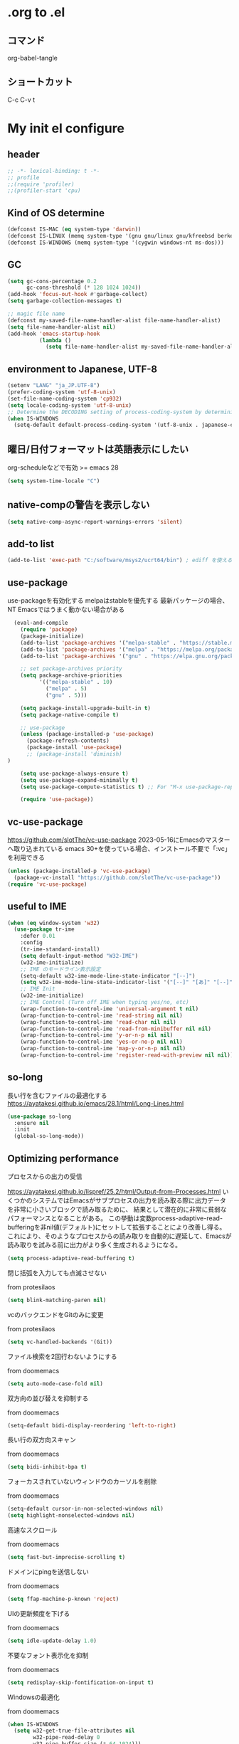 #+property: header-args :tangle "init.el"
#+startup: content indent

* .org to .el
** コマンド
org-babel-tangle
** ショートカット
C-c C-v t

* My init el configure
** header
#+begin_src emacs-lisp
  ;; -*- lexical-binding: t -*-
  ;; profile
  ;;(require 'profiler)
  ;;(profiler-start 'cpu)
#+end_src

** Kind of OS determine
#+begin_src emacs-lisp
  (defconst IS-MAC (eq system-type 'darwin))
  (defconst IS-LINUX (memq system-type '(gnu gnu/linux gnu/kfreebsd berkeley-unix)))
  (defconst IS-WINDOWS (memq system-type '(cygwin windows-nt ms-dos)))
#+end_src

** GC
#+begin_src emacs-lisp
  (setq gc-cons-percentage 0.2
        gc-cons-threshold (* 128 1024 1024))
  (add-hook 'focus-out-hook #'garbage-collect)
  (setq garbage-collection-messages t)

  ;; magic file name
  (defconst my-saved-file-name-handler-alist file-name-handler-alist)
  (setq file-name-handler-alist nil)
  (add-hook 'emacs-startup-hook
            (lambda ()
              (setq file-name-handler-alist my-saved-file-name-handler-alist)))
#+end_src

** environment to Japanese, UTF-8
#+begin_src emacs-lisp
  (setenv "LANG" "ja_JP.UTF-8")
  (prefer-coding-system 'utf-8-unix)
  (set-file-name-coding-system 'cp932)
  (setq locale-coding-system 'utf-8-unix)
  ;; Determine the DECODING setting of process-coding-system by determining the character encoding output by the process.
  (when IS-WINDOWS
    (setq-default default-process-coding-system '(utf-8-unix . japanese-cp932-dos)))
#+end_src

** 曜日/日付フォーマットは英語表示にしたい
org-scheduleなどで有効
>= emacs 28
#+begin_src emacs-lisp
  (setq system-time-locale "C")
#+end_src

** native-compの警告を表示しない
#+begin_src emacs-lisp
  (setq native-comp-async-report-warnings-errors 'silent)
#+end_src

** add-to list
#+begin_src emacs-lisp
  (add-to-list 'exec-path "C:/software/msys2/ucrt64/bin") ; ediff を使えるように
#+end_src

** use-package
use-packageを有効化する
melpaはstableを優先する
最新パッケージの場合、NT Emacsではうまく動かない場合がある
#+begin_src emacs-lisp
  (eval-and-compile
    (require 'package)
    (package-initialize)
    (add-to-list 'package-archives '("melpa-stable" . "https://stable.melpa.org/packages/") t)
    (add-to-list 'package-archives '("melpa" . "https://melpa.org/packages/") t)
    (add-to-list 'package-archives '("gnu" . "https://elpa.gnu.org/packages/") t)

    ;; set package-archives priority
    (setq package-archive-priorities
          '(("melpa-stable" . 10)
            ("melpa" . 5)
            ("gnu" . 5)))

    (setq package-install-upgrade-built-in t)
    (setq package-native-compile t)

    ;; use-package
    (unless (package-installed-p 'use-package)
      (package-refresh-contents)
      (package-install 'use-package)
      ;; (package-install 'diminish)
)

    (setq use-package-always-ensure t)
    (setq use-package-expand-minimally t)
    (setq use-package-compute-statistics t) ;; For "M-x use-package-report"

    (require 'use-package))
#+end_src

** vc-use-package
[[https://github.com/slotThe/vc-use-package]]
2023-05-16にEmacsのマスターへ取り込まれている
emacs 30+を使っている場合、インストール不要で「:vc」を利用できる
#+begin_src emacs-lisp
  (unless (package-installed-p 'vc-use-package)
    (package-vc-install "https://github.com/slotThe/vc-use-package"))
  (require 'vc-use-package)
#+end_src

** useful to IME
#+begin_src emacs-lisp
  (when (eq window-system 'w32)
    (use-package tr-ime
      :defer 0.01
      :config
      (tr-ime-standard-install)
      (setq default-input-method "W32-IME")
      (w32-ime-initialize)
      ;; IME のモードライン表示設定
      (setq-default w32-ime-mode-line-state-indicator "[--]")
      (setq w32-ime-mode-line-state-indicator-list '("[--]" "[あ]" "[--]"))
      ;; IME Init
      (w32-ime-initialize)
      ;; IME Control (Turn off IME when typing yes/no, etc)
      (wrap-function-to-control-ime 'universal-argument t nil)
      (wrap-function-to-control-ime 'read-string nil nil)
      (wrap-function-to-control-ime 'read-char nil nil)
      (wrap-function-to-control-ime 'read-from-minibuffer nil nil)
      (wrap-function-to-control-ime 'y-or-n-p nil nil)
      (wrap-function-to-control-ime 'yes-or-no-p nil nil)
      (wrap-function-to-control-ime 'map-y-or-n-p nil nil)
      (wrap-function-to-control-ime 'register-read-with-preview nil nil)))
#+end_src

** so-long
長い行を含むファイルの最適化する
[[https://ayatakesi.github.io/emacs/28.1/html/Long-Lines.html]]
#+begin_src emacs-lisp
  (use-package so-long
    :ensure nil
    :init
    (global-so-long-mode))
#+end_src

** Optimizing performance
**** プロセスからの出力の受信
[[https://ayatakesi.github.io/lispref/25.2/html/Output-from-Processes.html]]
いくつかのシステムではEmacsがサブプロセスの出力を読み取る際に出力データを非常に小さいブロックで読み取るために、
結果として潜在的に非常に貧弱なパフォーマンスとなることがある。
この挙動は変数process-adaptive-read-bufferingを非nil値(デフォルト)にセットして拡張することにより改善し得る。
これにより、そのようなプロセスからの読み取りを自動的に遅延して、Emacsが読み取りを試みる前に出力がより多く生成されるようになる。
#+begin_src emacs-lisp
  (setq process-adaptive-read-buffering t)
#+end_src
**** 閉じ括弧を入力しても点滅させない
from protesilaos
#+begin_src emacs-lisp
  (setq blink-matching-paren nil)
#+end_src
**** vcのバックエンドをGitのみに変更
from protesilaos
#+begin_src emacs-lisp
  (setq vc-handled-backends '(Git))
#+end_src

**** ファイル検索を2回行わないようにする
from doomemacs
#+begin_src emacs-lisp
  (setq auto-mode-case-fold nil)
#+end_src

**** 双方向の並び替えを抑制する
from doomemacs
#+begin_src emacs-lisp
  (setq-default bidi-display-reordering 'left-to-right)
#+end_src

**** 長い行の双方向スキャン
from doomemacs
#+begin_src emacs-lisp
  (setq bidi-inhibit-bpa t)
#+end_src

**** フォーカスされていないウィンドウのカーソルを削除
from doomemacs
#+begin_src emacs-lisp
  (setq-default cursor-in-non-selected-windows nil)
  (setq highlight-nonselected-windows nil)
#+end_src

**** 高速なスクロール
from doomemacs
#+begin_src emacs-lisp
  (setq fast-but-imprecise-scrolling t)
#+end_src

**** ドメインにpingを送信しない
from doomemacs
#+begin_src emacs-lisp
  (setq ffap-machine-p-known 'reject)
#+end_src

**** UIの更新頻度を下げる
from doomemacs
#+begin_src emacs-lisp
  (setq idle-update-delay 1.0)
#+end_src

**** 不要なフォント表示化を抑制
from doomemacs
#+begin_src emacs-lisp
  (setq redisplay-skip-fontification-on-input t)
#+end_src

**** Windowsの最適化
from doomemacs
#+begin_src emacs-lisp
  (when IS-WINDOWS
    (setq w32-get-true-file-attributes nil
          w32-pipe-read-delay 0
          w32-pipe-buffer-size (* 64 1024)))
#+end_src

**** 各OSの最適化
from Centaur Emacs
#+begin_src emacs-lisp
  (when IS-WINDOWS
    (setq w32-use-native-image-API t))
  (unless IS-MAC
    (setq command-line-ns-option-alist nil))
  (unless IS-LINUX
    (setq command-line-x-option-alist nil))
#+end_src

** フォントの設定
fontaineを使ってフォントを設定する.
「CommitMono Nerd Font Mono/Italic」を使用している.
[[https://github.com/ryanoasis/nerd-fonts]]
#+begin_src emacs-lisp
  (use-package fontaine
    :defer 1
    :config
    (cond (IS-LINUX
           (setq fontaine-presets
                 '((regular
                    :default-family "CommitMono Nerd Font Mono"
                    :fixed-pitch-family "CommitMono Nerd Font Mono"
                    :variable-pitch-family "CommitMono Nerd Font Mono"
                    :italic-family "CommitMono Nerd Font Mono Italic")
                   (large
                    :default-family "CommitMono Nerd Font Mono"
                    :variable-pitch-family "CommitMono Nerd Font Mono"))))

          (IS-WINDOWS
           (setq fontaine-presets
                 '((regular
                    :default-family "CommitMono Nerd Font Mono"
                    :fixed-pitch-family "CommitMono Nerd Font Mono"
                    :variable-pitch-family "CommitMono Nerd Font Mono"
                    :italic-family "CommitMono Nerd Font Mono")
                   (large
                    :default-family "CommitMono Nerd Font Mono"
                    :variable-pitch-family "CommitMono Nerd Font Mono")))))

    (fontaine-set-preset (or (fontaine-restore-latest-preset) 'regular))
    (add-hook 'kill-emacs-hook #'fontaine-store-latest-preset))
#+end_src

** アイコン
nerd-iconsを使用している
[[https://github.com/rainstormstudio/nerd-icons.el]]
#+begin_src emacs-lisp
  (use-package nerd-icons
    :defer 0.5)
  (use-package nerd-icons-completion
    :hook (after-init . nerd-icons-completion-mode))
  (use-package nerd-icons-dired
    :hook (dired-mode . nerd-icons-dired-mode))
  (use-package nerd-icons-corfu
    :vc ( :fetcher github :repo "LuigiPiucco/nerd-icons-corfu")
    :after (corfu nerd-icons)
    :config
    (add-to-list 'corfu-margin-formatters #'nerd-icons-corfu-formatter))
#+end_src

** ダッシュボード
アイコンにはストレイライトのロゴを利用している.
最新バージョンを使っていたが、あるタイミングで壊れることがある.
また、orgの参照先フォルダを~/Documents以下に設定した場合、org-agendaのファイルを見つけられずに
無限ループへと落ち、dashboardが表示されないこともある.
[[https://github.com/emacs-dashboard/emacs-dashboard?tab=readme-ov-file]]
#+begin_src emacs-lisp
  (use-package dashboard
    :defer 1
    :after nerd-icons
    :config
    (setq dashboard-banner-logo-title "Welcome to EmacStraylight Dashboard")
    (setq dashboard-startup-banner (cons "~/.emacs.d/logo/straylight_mark.png" "~/.emacs.d/logo/emacstraylight.txt"))
    (setq dashboard-center-content t)
    (setq dashboard-vertically-center-content t)
    (setq dashboard-display-icons-p t) 
    (setq dashboard-icon-type 'nerd-icons)
    (setq dashboard-items '((recents   . 5)
                            (projects  . 5)
                            (agenda    . 5)))
    (dashboard-setup-startup-hook)
    (dashboard-refresh-buffer))
#+end_src

** corfu
[[https://github.com/minad/corfu]]
#+begin_src emacs-lisp
  (use-package corfu
    :defer 1
    :demand t
    :hook (prog-mode . (lambda ()
                         (global-set-key [remap c-indent-line-or-region] #'indent-for-tab-command)))
    :config
    (setopt corfu-cycle t
            corfu-auto t
            corfu-auto-delay 0.0
            corfu-auto-prefix 2
            corfu-on-exact-match 'show)

    (global-corfu-mode)

    (with-eval-after-load 'lsp-mode
      (setopt lsp-completion-provider :none))

    (with-eval-after-load 'orderless
      (defun my/orderless-for-corfu ()
        (setq-local orderless-matching-styles '(orderless-flex)))

      (add-hook 'corfu-mode-hook #'my/orderless-for-corfu))
    :custom
    ;; https://github.com/minad/corfu?tab=readme-ov-file#configuration
    ;; Emacs 30 and newer: Disable Ispell completion function. As an alternative,
    ;; try `cape-dict'.
    ;; 参考 : https://www.grugrut.net/posts/202408192021/
    (text-mode-ispell-word-completion . nil))
#+end_src

** corfu-popup
[[https://github.com/minad/corfu/blob/main/extensions/corfu-popupinfo.el]]
corfuに含まれている
#+begin_src emacs-lisp
  (use-package corfu-popupinfo
    :hook (corfu-mode . corfu-popupinfo-mode))
#+end_src

** corfu-magic
emacs備忘録(2024)より
[[https://qiita.com/nobuyuki86/items/122e85b470b361ded0b4#corfu-magic]]
#+begin_src emacs-lisp
  (with-eval-after-load 'corfu
    (setq corfu-preselect 'prompt)

    (define-key corfu-map (kbd "TAB") 'corfu-next)
    (define-key corfu-map (kbd "<tab>") 'corfu-next)
    (define-key corfu-map (kbd "S-TAB") 'corfu-previous)
    (define-key corfu-map (kbd "<backtab>") 'corfu-previous)

    (defvar corfu--index)
    (defvar corfu-magic-insert-or-next-line
      `(menu-item "" nil :filter ,(lambda (&optional _)
                                    (when (>= corfu--index 0)
                                      'corfu-insert)))
      "If we made a selection during `corfu' completion, select it.")
    (define-key corfu-map (kbd "RET") corfu-magic-insert-or-next-line)

    (defvar corfu-magic-cancel-or-backspace
      `(menu-item "" nil :filter ,(lambda (&optional _)
                                    (when (>= corfu--index 0)
                                      'corfu-reset)))
      "If we made a selection during `corfu' completion, cancel it.")
    (define-key corfu-map (kbd "DEL") corfu-magic-cancel-or-backspace)
    (define-key corfu-map (kbd "<backspace") corfu-magic-cancel-or-backspace))
#+end_src

** cape
[[https://github.com/minad/cape]]
capeはEmacsの組み込み補完機能を拡張するパッケージ.
corfuで利用されている
#+begin_src emacs-lisp
  (use-package cape
    :defer 1
    :config
    (advice-add 'eglot-completion-at-point :around #'cape-wrap-buster)
    (advice-add 'eglot-completion-at-point :around #'cape-wrap-nonexclusive)
    (advice-add 'lsp-completion-at-point :around #'cape-wrap-buster)
    (advice-add 'lsp-completion-at-point :around #'cape-wrap-nonexclusive)
    (advice-add 'lsp-completion-at-point :around #'cape-wrap-noninterruptible)

    (add-hook 'completion-at-point-functions #'tempel-complete)
    (add-hook 'completion-at-point-functions #'cape-dabbrev)
    (add-hook 'completion-at-point-functions #'cape-file)
    (add-hook 'completion-at-point-functions #'cape-elisp-block))
#+end_src

*** dabbrevのサイズを制限
#+begin_src emacs-lisp
  (setq dabbrev-friend-buffer-function (lambda (other-buffer)
                                         (< (buffer-size other-buffer) (* 1024 1024))))
#+end_src

*** TABで補完を表示する
#+begin_src emacs-lisp
  (setq tab-always-indent 'complete)
#+end_src

** vertico
#+begin_src emacs-lisp
  (use-package vertico
    :defer 1
    :init
    (setq vertico-cycle t)
    (vertico-mode))
#+end_src

**** vertico-repeat
#+begin_src emacs-lisp
  (use-package vertico-repeat
    :after vertico
    :hook (minibuffer-setup . vertico-repeat-save))
#+end_src

**** vertico-directory
#+begin_src emacs-lisp
  (use-package vertico-directory
    :after vertico
    :bind ( :map vertico-map
            ("<backspace>" . vertico-directory-delete-char)))
#+end_src

**** vertico-buffer
#+begin_src emacs-lisp
  (use-package vertico-buffer
    :after vertico
    :config
    (setq vertico-buffer-display-action '(display-buffer-at-bottom))
    (vertico-buffer-mode))
#+end_src

**** Prefix current candidate with arrow
#+begin_src emacs-lisp
  (defvar +vertico-current-arrow t)

  (cl-defmethod vertico--format-candidate :around
    (cand prefix suffix index start &context ((and +vertico-current-arrow
                                                   (not (bound-and-true-p vertico-flat-mode)))
                                              (eql t)))
    (setq cand (cl-call-next-method cand prefix suffix index start))
    (let ((arrow (nerd-icons-faicon "nf-fa-hand_o_right")))
      (if (bound-and-true-p vertico-grid-mode)
          (if (= vertico--index index)
              (concat arrow " " cand)
            (concat #("_" 0 1 (display " ")) cand))
        (if (= vertico--index index)
            (concat " " arrow " " cand)
          (concat "    " cand)))))
#+end_src

**** vertico-truncate
#+begin_src emacs-lisp
  (use-package vertico-truncate
    :after vertico
    :vc ( :fetcher github :repo "jdtsmith/vertico-truncate")
    :config
    (vertico-truncate-mode))
#+end_src

** orderless
#+begin_src emacs-lisp
  (use-package orderless
    :defer 1
    :config
    (setq completion-styles '(orderless basic)
          completion-category-defaults nil
          completion-category-overrides nil)

    (with-eval-after-load 'migemo
      ;; orderlessをmigemo対応
      (defun orderless-migemo (component)
        (let ((pattern (downcase (migemo-get-pattern component))))
          (condition-case nil
              (progn (string-match-p pattern "") pattern)
            (invalid-regexp nil))))
      (add-to-list 'orderless-matching-styles 'orderless-migemo))

    (with-eval-after-load 'corfu
      (defun orderless-fast-dispatch (word index total)
        (and (= index 0) (= total 1) (length< word 4)
             'orderless-literal-prefix))

      (orderless-define-completion-style orderless-fast
        (orderless-style-dispatchers '(orderless-fast-dispatch))
        (orderless-matching-styles '(orderless-flex)))

      (defun my/setup-corfu-for-orderless ()
        (setq-local corfu-auto-delay 0
                    corfu-auto-prefix 1
                    completion-styles '(orderless-fast)))

      (add-hook 'corfu-mode-hook #'my/setup-corfu-for-orderless)))
#+end_src

** prescient
#+begin_src emacs-lisp
  (use-package prescient
    :defer 1
    :config
    (setq prescient-aggressive-file-save t)
    (prescient-persist-mode))

#+end_src

** vertico-prescient
#+begin_src emacs-lisp
  (use-package vertico-prescient
    :after (vertico prescient)
    :config
    (setq vertico-prescient-enable-filtering nil)
    (vertico-prescient-mode))
#+end_src

** corfu-prescient
#+begin_src emacs-lisp
  (use-package corfu-prescient
    :after (corfu prescient)
    :config
    (setq corfu-prescient-enable-filtering nil)
    (corfu-prescient-mode))
#+end_src

** consult-line-migemo
CMigemoへ入力した文章をconsult-lineへ渡し、migemo検索を行う関数
#+begin_src emacs-lisp
  (defun consult-line-migemo ()
    (interactive)
    (let ((input (read-string "Consult-migemo: " nil)))
      (consult-line (migemo-get-pattern input))))
  (global-set-key (kbd "C-s") #'consult-line-migemo)
#+end_src

** consult
#+begin_src emacs-lisp
  ;; Example configuration for Consult
  (use-package consult
    :defer 1
    ;; Replace bindings. Lazily loaded due by `use-package'.
    :bind (;; C-c bindings (mode-specific-map)
           ("C-c h" . consult-history)
           ("C-c m" . consult-mode-command)
           ("C-c k" . consult-kmacro)
           ;; C-x bindings (ctl-x-map)
           ("C-x M-:" . consult-complex-command)                                 ;; orig. repeat-complex-command
           ([remap switch-to-buffer] . consult-buffer)                           ;; orig. switch-to-buffer
           ([remap switch-to-buffer-other-window] . consult-buffer-other-window) ;; orig. switch-to-buffer-other-window
           ([remap switch-to-buffer-other-frame] . consult-buffer-other-frame)   ;; orig. switch-to-buffer-other-frame
           ([remap bookmark-jump] . consult-bookmark)                            ;; orig. bookmark-jump
           ([remap project-switch-to-buffer] . consult-project-buffer)           ;; orig. project-switch-to-buffer
           ;; Custom M-# bindings for fast register access
           ("M-#" . consult-register-load)
           ("M-'" . consult-register-store)          ;; orig. abbrev-prefix-mark (unrelated)
           ("C-M-#" . consult-register)
           ;; Other custom bindings
           ("M-y" . consult-yank-pop)                ;; orig. yank-pop
           ("<help> a" . consult-apropos)            ;; orig. apropos-command
           ;; M-g
           :map goto-map
           ("e" . consult-compile-error)
           ("f" . consult-flymake)               ;; Alternative: consult-flycheck
           ("g" . consult-goto-line)             ;; orig. goto-line
           ("M-g" . consult-goto-line)           ;; orig. goto-line
           ("o" . consult-outline)               ;; Alternative: consult-org-heading
           ("m" . consult-mark)
           ("k" . consult-global-mark)
           ("i" . consult-imenu)
           ("I" . consult-imenu-multi)
           ;; M-s
           :map search-map
           ("d" . consult-fd)
           ("D" . consult-locate)
           ("g" . consult-grep)
           ("G" . consult-git-grep)
           ("r" . consult-ripgrep)
           ("l" . consult-line)
           ("L" . consult-line-multi)
           ("m" . consult-multi-occsur)
           ("k" . consult-keep-lines)
           ("u" . consult-focus-lines)
           ("e" . consult-isearch-history)
           :map isearch-mode-map
           ("M-s e" . consult-isearch-hisstory)       ;; orig. isearch-edit-string
           ("M-s l" . consult-line)                   ;; needed by consult-line to detect isearch
           ("M-s L" . consult-line-multi)            ;; needed by consult-line to detect isearch
           ;; Minibuffer history
           :map minibuffer-local-map
           ("M-s" . consult-history)                 ;; orig. next-matching-history-element
           ("M-r" . consult-history))

    ;; Enable automatic preview at point in the *Completions* buffer. This is
    ;; relevant when you use the default completion UI.
    :hook (completion-list-mode . consult-preview-at-point-mode)

    ;; The :init configuration is always executed (Not lazy)
    :init

    ;; Optionally configure the register formatting. This improves the register
    ;; preview for `consult-register', `consult-register-load',
    ;; `consult-register-store' and the Emacs built-ins.
    (setq register-preview-delay 0.5
          register-preview-function #'consult-register-format)

    ;; Optionally tweak the register preview window.
    ;; This adds thin lines, sorting and hides the mode line of the window.
    (advice-add #'register-preview :override #'consult-register-window)

    ;; Use Consult to select xref locations with preview
    (setq xref-show-xrefs-function #'consult-xref
          xref-show-definitions-function #'consult-xref)

    ;; Configure other variables and modes in the :config section,
    ;; after lazily loading the package.
    :config

    ;; Optionally configure preview. The default value
    ;; is 'any, such that any key triggers the preview.
    ;; (setq consult-preview-key 'any)
    ;; (setq consult-preview-key (kbd "M-."))
    ;; (setq consult-preview-key (list (kbd "<S-down>") (kbd "<S-up>")))
    ;; For some commands and buffer sources it is useful to configure the
    ;; :preview-key on a per-command basis using the `consult-customize' macro.
    (consult-customize
     consult-theme :preview-key '(:debounce 1.0 any)
     consult-ripgrep consult-git-grep consult-grep
     consult-bookmark consult-recent-file consult-xref
     consult--source-bookmark consult--source-file-register
     consult--source-recent-file consult--source-project-recent-file
     ;; :preview-key "M-."
     :preview-key '(:debounce 0.4 any))

    ;; Optionally configure the narrowing key.
    ;; Both < and C-+ work reasonably well.
    (setq consult-narrow-key "<") ;; (kbd "C-+")

    ;; Optionally make narrowing help available in the minibuffer.
    ;; You may want to use `embark-prefix-help-command' or which-key instead.
    (define-key consult-narrow-map (vconcat consult-narrow-key "?") #'consult-narrow-help))
#+end_src

** marginalia
vertico の候補に情報を追加する.
#+begin_src emacs-lisp
  (use-package marginalia
    :defer 1
    :init
    (marginalia-mode))
#+end_src

** embark
vertico の候補等に様々なアクションを提供してくれます。
#+begin_src emacs-lisp
  (use-package embark
    :defer 1
    :bind (("C-." . embark-act)         ;; pick some comfortable binding
           ("C-;" . embark-dwim)        ;; good alternative: M-.
           )
    :init
    (setq prefix-help-command #'embark-prefix-help-command)

    :config
    ;; Hide the mode line of the Embark live/completions buffers
    (add-to-list 'display-buffer-alist
                 '("\\`\\*Embark Collect \\(Live\\|Completions\\)\\*"
                   nil
                   (window-parameters (mode-line-format . none)))))
#+end_src

**** embark-consult
#+begin_src emacs-lisp
  (use-package embark-consult
    :after (embark consult)
    :hook (embark-collect-mode . consult-preview-at-point-mode))
#+end_src

** tempel
tempelはEmacs用のテンプレートパッケージ
#+begin_src emacs-lisp
  (use-package tempel
    :defer 1
    :demand t
    :bind (("M-+" . tempel-complete) ;; Alternative tempel-expand
           ("M-*" . tempel-insert)))
#+end_src

**** tempel-collection
#+begin_src emacs-lisp
  (use-package tempel-collection
    :after tempel)
#+end_src

** magit
#+begin_src emacs-lisp
  (use-package magit
    :defer 1
    :config
    (when IS-WINDOWS
      (setq magit-refresh-status-buffer nil)
      (setq auto-revert-buffer-list-filter
            'magit-auto-revert-repository-buffer-p)
      (remove-hook 'magit-refs-sections-hook 'magit-insert-tags)
      (remove-hook 'server-switch-hook 'magit-commit-diff)
      (remove-hook 'with-editor-filter-visit-hook 'magit-commit-diff)))
#+end_src

** diff-hl
ウィンドウの左側にコミットされていない箇所を強調表示する
#+begin_src emacs-lisp
  (use-package diff-hl
    :defer 2
    :hook ((magit-pre-refresh . diff-hl-magit-pre-refresh)
           (magit-post-refresh . diff-hl-magit-post-refresh)
           (dired-mode . diff-hl-dired-mode))
    :init
    (global-diff-hl-mode)
    (global-diff-hl-show-hunk-mouse-mode)
    (diff-hl-margin-mode))
#+end_src
*** difftastic
Emacsでdifftasticを使用できるようにする.
通常のコマンドとしても使用でき、magitにも統合
#+begin_src emacs-lisp
  (use-package difftastic
    :defer 2
    :demand t
    :bind (:map magit-blame-read-only-mode-map
                ("D" . difftastic-magit-show)
                ("S" . difftastic-magit-show))
    :config
    (eval-after-load 'magit-diff
      '(transient-append-suffix 'magit-diff '(-1 -1)
         [("D" "Difftastic diff (dwim)" difftastic-magit-diff)
          ("S" "Difftastic show" difftastic-magit-show)])))

#+end_src

** whick-key
キーバインドの可視化
#+begin_src emacs-lisp
  (use-package which-key
    :defer 1
    :config
    (which-key-mode))
#+end_src

** undo
*** undo-fua
Emacsのundoとredoを強化するパッケージです
#+begin_src emacs-lisp
  (use-package undo-fu
    :defer 2)
#+end_src

*** undo-fu-session
undo情報をEmacs終了後も保持してくれるようになる
#+begin_src emacs-lisp
  (use-package undo-fu-session
    :defer 2
    :config
    (undo-fu-session-global-mode))
#+end_src

*** vundo
undo履歴を視覚的に分かりやすく表示してくれる
[[https://github.com/casouri/vundo]]
#+begin_src emacs-lisp
  (use-package vundo
    :defer 2)
#+end_src

** rg
#+begin_src emacs-lisp
  (use-package rg
    :defer 2)
#+end_src

** modus-themes
#+begin_src emacs-lisp
  (use-package modus-themes
    :defer 1
    :config
    (setq modus-themes-italic-constructs t
          modus-themes-bold-constructs nil
          modus-themes-mixed-fonts t
          modus-themes-variable-pitch-ui t
          modus-themes-disable-other-themes t)

    (setq modus-themes-completions
          '((t . (underline))))

    (setq modus-themes-common-palette-overrides
          '((fg-completion-match-0 blue)
            (fg-completion-match-1 magenta-warmer)
            (fg-completion-match-2 cyan)
            (fg-completion-match-3 red)
            (bg-completion-match-0 bg-blue-nuanced)
            (bg-completion-match-1 bg-magenta-nuanced)
            (bg-completion-match-2 bg-cyan-nuanced)
            (bg-completion-match-3 bg-red-nuanced)))

    ;;(load-theme 'modus-operandi-tinted t)
    (load-theme 'modus-vivendi-tinted t))
#+end_src

** alert
通知機能を利用できるようにする
主に org-pomodoro で使用する
[[https://github.com/jwiegley/alert]]
#+begin_src emacs-lisp
  (use-package alert
    :init
    (setq alert-default-style 'libnotify))
#+end_src

*** alert-toast
Windowsのtoast機能を使うための設定
[[https://github.com/gkowzan/alert-toast]]
#+begin_src emacs-lisp
  (use-package alert-toast
    :if IS-WINDOWS
    :init
    (setq alert-default-style 'toast))
#+end_src

** avy
画面上の文字へ移動できるようになる
[[https://github.com/abo-abo/avy]]
#+begin_src emacs-lisp
  (use-package avy
    :defer 1
    :config
    (global-set-key (kbd "C-'") 'avy-goto-char-timer)
    (global-set-key (kbd "C-:") 'avy-goto-line)
    (setq avy-timeout-seconds 1.0))
#+end_src

** ace-window
#+begin_src emacs-lisp
  (use-package ace-window
    :defer 1
    :config
    (global-set-key (kbd "M-o") 'ace-window)
    (setq aw-keys '(?a ?s ?d ?f ?g ?h ?j ?k ?l)))
#+end_src

** lin
hl-line-mode を強化するパッケージ
#+begin_src emacs-lisp
  (use-package lin
    :defer 1
    :init
    (setq lin-face 'lin-red)
    (lin-global-mode))
#+end_src

** pulsar
カーソルの移動を視覚的に分かりやすくしてくれる
#+begin_src emacs-lisp
  (use-package pulsar
    :defer 1
    :config
    (pulsar-global-mode))
#+end_src

** goggles
何処に貼り付けたのかとか、視覚的に目立ちやすくする
[[https://github.com/minad/goggles]]
#+begin_src emacs-lisp
  (use-package goggles
    :defer 1
    :hook ((prog-mode text-mode) . goggles-mode)
    :config
    (setq-default goggles-pulse t)) ;; set to nil to disable pulsing
#+end_src

** spacious-padding
スペースを設定して、見やすくします。
[[https://github.com/protesilaos/spacious-padding?tab=readme-ov-file]]
#+begin_src emacs-lisp
  (use-package spacious-padding
    :defer 1
    :config
    (setq spacious-padding-widths
          '( :internal-border-width 15
             :header-line-width 4
             :mode-line-width 6
             :tab-width 2
             :right-divider-width 30
             :scroll-bar-width 8))

    ;; Read the doc string of `spacious-padding-subtle-mode-line' as it
    ;; is very flexible and provides several examples.
    (setq spacious-padding-subtle-mode-line
          `( :mode-line-active 'default
             :mode-line-inactive vertical-border))

    (spacious-padding-mode))
#+end_src

** aggressive-indent
インデントを自動的に整えてくれるパッケージ
emacs-list-modeの時のみ、自動インデントする
#+begin_src emacs-lisp
  (use-package aggressive-indent
    :hook (emacs-lisp-mode . aggressive-indent-mode))
#+end_src

** perfect-mergin
バッファが1つの時、中央に表示します。2つ以上の時は通常の表示に戻ります。
[[https://github.com/mpwang/perfect-margin]]
#+begin_src emacs-lisp
  (use-package perfect-margin
    :defer 1
    :config
    (setq perfect-margin-ignore-filters nil)
    (setq perfect-margin-only-set-left-margin t)
    (perfect-margin-mode))
#+end_src

** breadcrumb
バッファ上部にパンくずリストを表示してくれます。
#+begin_src emacs-lisp
  (use-package breadcrumb
    :defer 1
    :vc ( :fetcher github :repo "joaotavora/breadcrumb")
    :config
    (breadcrumb-mode))
#+end_src

** page-break-lines
^Lの改ページ文字の表示を良くします。
[[https://github.com/purcell/page-break-lines]]
[[https://www.emacswiki.org/emacs/PageBreaks]]
#+begin_src emacs-lisp
  (use-package page-break-lines
    :config
    (page-break-lines-mode))
#+end_src

** rainbow-delimiters
括弧に色を付けて見やすくします。
#+begin_src emacs-lisp
  (use-package rainbow-delimiters
    :defer 1
    :hook (prog-mode . rainbow-delimiters-mode))
#+end_src

** imenu-list
#+begin_src emacs-lisp
  (use-package imenu-list
    :defer 1
    :init
    (setq imenu-list-position 'left))
#+end_src

** autorevert
Check for file updates and update buffers as well.
#+begin_src emacs-lisp
  (use-package autorevert
    :defer 3
    :hook (after-init . global-auto-revert-mode))
#+end_src

** hungry-delete
空白とか、いっぱい消す
#+begin_src emacs-lisp
  (use-package hungry-delete
    :defer 3
    :hook
    (after-init . global-hungry-delete-mode)
    :config
    (setq hungry-delete-chars-to-skip " \t\f\v"))
#+end_src

** treemacs
treemacs
左側にディレクトリを表示し、ファイルを開いたりできます。
perfect-marginと互換性があります。
[[https://github.com/Alexander-Miller/treemacs]]
#+begin_src emacs-lisp
  (use-package treemacs
    :defer 1
    :init
    (with-eval-after-load 'winum
      (define-key winum-keymap (kbd "M-0") #'treemacs-select-window))
    (with-eval-after-load 'treemacs
      (define-key treemacs-mode-map [mouse-1] #'treemacs-single-click-expand-action))
    :config
    (progn
      (setq treemacs-collapse-dirs                   (if treemacs-python-executable 3 0)
            treemacs-deferred-git-apply-delay        0.5
            treemacs-directory-name-transformer      #'identity
            treemacs-display-in-side-window          t
            treemacs-eldoc-display                   'simple
            treemacs-file-event-delay                2000
            treemacs-file-extension-regex            treemacs-last-period-regex-value
            treemacs-file-follow-delay               0.2
            treemacs-file-name-transformer           #'identity
            treemacs-follow-after-init               t
            treemacs-expand-after-init               t
            treemacs-find-workspace-method           'find-for-file-or-pick-first
            treemacs-git-command-pipe                ""
            treemacs-goto-tag-strategy               'refetch-index
            treemacs-header-scroll-indicators        '(nil . "^^^^^^")
            treemacs-hide-dot-git-directory          t
            treemacs-indentation                     2
            treemacs-indentation-string              " "
            treemacs-is-never-other-window           nil
            treemacs-max-git-entries                 5000
            treemacs-missing-project-action          'ask
            treemacs-move-files-by-mouse-dragging    t
            treemacs-move-forward-on-expand          nil
            treemacs-no-png-images                   nil
            treemacs-no-delete-other-windows         t
            treemacs-project-follow-cleanup          nil
            treemacs-persist-file                    (expand-file-name ".cache/treemacs-persist" user-emacs-directory)
            treemacs-position                        'left
            treemacs-read-string-input               'from-child-frame
            treemacs-recenter-distance               0.1
            treemacs-recenter-after-file-follow      nil
            treemacs-recenter-after-tag-follow       nil
            treemacs-recenter-after-project-jump     'always
            treemacs-recenter-after-project-expand   'on-distance
            treemacs-litter-directories              '("/node_modules" "/.venv" "/.cask")
            treemacs-project-follow-into-home        nil
            treemacs-show-cursor                     nil
            treemacs-show-hidden-files               t
            treemacs-silent-filewatch                nil
            treemacs-silent-refresh                  nil
            treemacs-sorting                         'alphabetic-asc
            treemacs-select-when-already-in-treemacs 'move-back
            treemacs-space-between-root-nodes        t
            treemacs-tag-follow-cleanup              t
            treemacs-tag-follow-delay                1.5
            treemacs-text-scale                      nil
            treemacs-user-mode-line-format           nil
            treemacs-user-header-line-format         nil
            treemacs-wide-toggle-width               70
            treemacs-width                           35
            treemacs-width-increment                 1
            treemacs-width-is-initially-locked       t
            treemacs-workspace-switch-cleanup        nil)

      ;; The default width and height of the icons is 22 pixels. If you are
      ;; using a Hi-DPI display, uncomment this to double the icon size.
      ;;(treemacs-resize-icons 44)

      (treemacs-follow-mode t)
      (treemacs-filewatch-mode t)
      (treemacs-fringe-indicator-mode 'always)
      (when treemacs-python-executable
        (treemacs-git-commit-diff-mode t))

      (pcase (cons (not (null (executable-find "git")))
                   (not (null treemacs-python-executable)))
        (`(t . t)
         (treemacs-git-mode 'deferred))
        (`(t . _)
         (treemacs-git-mode 'simple)))

      (treemacs-hide-gitignored-files-mode nil))
    :bind
    (:map global-map
          ("M-0"       . treemacs-select-window)
          ("C-x t 1"   . treemacs-delete-other-windows)
          ("C-x t t"   . treemacs)
          ("C-x t d"   . treemacs-select-directory)
          ("C-x t B"   . treemacs-bookmark)
          ("C-x t C-t" . treemacs-find-file)
          ("C-x t M-t" . treemacs-find-tag)))

  ;; treemacs-nerd-icons
  (use-package treemacs-nerd-icons
    :config
    (treemacs-load-theme "nerd-icons"))

  ;; treemacs-projectile
  (use-package treemacs-projectile
    :after (treemacs projectile))

  ;; treemacs-icons-dired
  (use-package treemacs-icons-dired
    :hook (dired-mode . treemacs-icons-dired-enable-once))

  ;; treemacs-magit
  (use-package treemacs-magit
    :after (treemacs magit))

  ;; reemacs-persp
  (use-package treemacs-persp ;;treemacs-perspective if you use perspective.el vs. persp-mode
    :after (treemacs persp-mode) ;;or perspective vs. persp-mode
    :config (treemacs-set-scope-type 'Perspectives))

  ;; treemacs-tab-bar
  (use-package treemacs-tab-bar ;;treemacs-tab-bar if you use tab-bar-mode
    :after (treemacs)
    :config (treemacs-set-scope-type 'Tabs))
#+end_src

* Programing language config
** c/c++ mode
#+begin_src emacs-lisp
  (use-package cc-mode
    :defer 1
    :config
    (setq c-default-style "bsd")
    (setq c-basic-offset 2)       ; basic indent value
    (setq tab-width 2)            ; tab width
    (setq indent-tabs-mode nil)   ; indent use space.
    (c-set-offset 'innamespace 0) ; namespace indent pos is 0
    )
#+end_src

** clang-format
「.clang-format」はユーザーフォルダの直下にあれば良い様子
#+begin_src emacs-lisp
  (use-package clang-format
    :commands (clang-format-buffer clang-format-on-save-mode)
    :hook ((c-mode . clang-format-on-save-mode)
           (c++-mode . clang-format-on-save-mode))
    :config
    (setq clang-format-style "file")           ; .clang-format を参照
    (setq clang-format-fallback-style "none")) ; .clang-format がない場合は何もしない
#+end_src

** glsl-mode
#+begin_src emacs-lisp
  (use-package glsl-mode
    :defer 5
    :config
    (add-to-list 'auto-mode-alist '("\.vsh$" . glsl-mode))
    (add-to-list 'auto-mode-alist '("\.fsh$" . glsl-mode)))
#+end_src

** markdown
#+begin_src emacs-lisp
  (use-package markdown-mode
    :defer 3
    :mode ("\\.md\\'" . gfm-mode)
    ;; need to installed "pandoc.exe" and set environment path for pandoc.exe.
    :config
    (when (eq system-type 'windows-nt)
      (setq markdown-command "pandoc.exe -s --standalone --metadata pagetitle=markdown -t html5 -c https://cdn.jsdelivr.net/npm/github-markdown-css@3.0.1/github-markdown.css"))
    (unless (eq system-type 'windows-nt)
      (setq markdown-command "pandoc -s --standalone --metadata pagetitle=markdown -t html5 -c https://cdn.jsdelivr.net/npm/github-markdown-css@3.0.1/github-markdown.css"))
    (setq markdown-fontify-code-blocks-natively t))
#+end_src

** cmake-mode
#+begin_src emacs-lisp
  (use-package cmake-mode
    :defer 1)
#+end_src

** Dart-mode
#+begin_src emacs-lisp
  (use-package dart-mode
    :defer 1)
#+end_src

** elisp
*** highlight-defined
既知のシンボルに色を付けてくれます。
[[https://github.com/Fanael/highlight-defined]]
#+begin_src emacs-lisp
  (use-package highlight-defined
    :defer 1
    :hook (emacs-lisp-mode . highlight-defined-mode))
#+end_src

*** highlight-quoted
引用符と引用記号を色付けしてくれます。
[[https://github.com/Fanael/highlight-quoted]]
#+begin_src emacs-lisp
  (use-package highlight-quoted
    :defer 1
    :hook (emacs-lisp-mode . highlight-quoted-mode))
#+end_src

** About web
*** typescript-mode
#+begin_src emacs-lisp
  (use-package typescript-mode
    :defer 1)
#+end_src

*** emmet-mode
[[https://github.com/smihica/emmet-mode]]
[[https://zenn.dev/miz_dev/articles/6cac5f2e32398d][emmetとは？]]
#+begin_src emacs-lisp
  (use-package emmet-mode
    :hook ((html-mode
            css-mode
            js-mode
            typescript-mode) . emmet-mode))
#+end_src

*** web-beautify
[[https://github.com/yasuyk/web-beautify]]
#+begin_src emacs-lisp
  (use-package web-beautify
    :defer 1)
#+end_src

** editorconfig
30.1から、editorconfigはemacs masterに統合されたらしい
#+begin_src emacs-lisp
    (use-package editorconfig
    :defer 2
    :config
    (editorconfig-mode)
    (setq editorconfig-exec-path "~/.emacs.d/editorconfig/.editorconfig"))
#+end_src

** eglot
#+begin_src emacs-lisp
  (progn
    (customize-set-variable 'eglot-autoshutdown t)
    (customize-set-variable 'eglot-extend-to-xref t)
    (customize-set-variable 'eglot-ignored-server-capabilities
                            (quote (:documentFormattingProvider :documentRangeFormattingProvider)))

    (with-eval-after-load 'eglot
      (add-to-list 'eglot-server-programs
                   '((c-mode c++-mode c-ts-mode c++-ts-mode c-or-c++-ts-mode)
                     . ("clangd"
                        "-j=2"
                        "--log=error"
                        "--background-index=false"
                        "--clang-tidy"
                        "--cross-file-rename"
                        "--completion-style=detailed"
                        "--pch-storage=disk"
                        "--header-insertion=never"
                        "--header-insertion-decorators=0"))))

    (with-eval-after-load 'flymake
      (define-key flymake-mode-map (kbd "C-c ! n") nil)
      (define-key flymake-mode-map (kbd "C-c ! p") nil)
      (define-key flymake-mode-map (kbd "C-c n") 'flymake-goto-next-error)
      (define-key flymake-mode-map (kbd "C-c p") 'flymake-goto-prev-error))

    (add-hook 'c++-mode-hook
              (lambda ()
                (eglot-ensure)
                (message "called c++-mode-hook")
                (setq c-default-style "bsd")
                (setq c-basic-offset 2)         ; basic indent value
                (setq tab-width 2)              ; tab width
                (setq indent-tabs-mode nil)     ; indent use space.
                (c-set-offset 'innamespace 0)   ; namespace indent pos is 0
                ))
    (add-hook 'c-mode-hook
              (lambda ()
                (eglot-ensure)
                (message "called c-mode-hook")
                (setq c-default-style "bsd")
                (setq c-basic-offset 2)         ; basic indent value
                (setq tab-width 2)              ; tab width
                (setq indent-tabs-mode nil)     ; indent use space.
                (c-set-offset 'innamespace 0)   ; namespace indent pos is 0
                )))
#+end_src

*** eglot-booster
[[https://github.com/jdtsmith/eglot-booster]]
emacsとlspサーバ間の通信速度を向上させるプログラムらしい
elispとは別で以下のリポジトリからバイナリファイルも必要になる
ダウンロード後、配置したらパスを通す
[[https://github.com/blahgeek/emacs-lsp-booster]]
#+begin_src emacs-lisp
  (use-package eglot-booster
    :after eglot
    :vc ( :fetcher github :repo "jdtsmith/eglot-booster")
    :config
    (eglot-booster-mode))
#+end_src

*** consult-eglot
consultとeglotを統合するパッケージ。シンボルの検索が行えるようになる。
[[https://github.com/mohkale/consult-eglot]]
#+begin_src emacs-lisp
  (use-package consult-eglot
    :after eglot
    :bind
    ("C-c s" . consult-eglot-symbols))
#+end_src

*** jsonrpc
jsonを扱うEmacsの標準パッケージ
デフォルトのタイムアウト時間が短いため、タイムアウトしないように時間を延ばしている
また、ログを無視するように設定し、パフォーマンスを向上させている。
#+begin_src emacs-lisp
  (use-package jsonrpc
    :config
    (setq jsonrpc-default-request-timeout 3000)
    (fset #'jsonrpc--log-event #'ignore))
#+end_src

*** eglot-x
eglotでサポートされる機能が増える
#+begin_src emacs-lisp
  (use-package eglot-x
    :vc ( :fetcher github :repo "nemethf/eglot-x")
    :after eglot
    :config
    (eglot-x-setup))

#+end_src

*** eldoc-box
ミニバッファのeldocをposframeで表示してくれる
#+begin_src emacs-lisp
  (use-package eldoc-box
    :defer 1
    :hook (eglot-managed-mode . eldoc-box-hover-mode))
#+end_src

*** eglot-signature-eldoc-talkative
eldocの情報を追加する
#+begin_src emacs-lisp
  (use-package eglot-signature-eldoc-talkative
    :after eldoc-box
    :config
    (advice-add #'eglot-signature-eldoc-function
                :override #'eglot-signature-eldoc-talkative))
#+end_src

** lsp-mode
#+begin_src emacs-lisp
  (use-package lsp-mode
    :ensure nil
    :defer 1
    :init
    (setq read-process-output-max (* 1024 1024)) ;; 1mb
    (setq lsp-keymap-prefix "M-l")
    (setq lsp-headerline-breadcrumb-enable nil
          lsp-enable-file-watchers nil
          lsp-enable-folding nil
          lsp-enable-symbol-highlighting nil
          lsp-enable-text-document-color nil
          lsp-enable-indentation nil
          lsp-enable-on-type-formatting nil
          lsp-auto-execute-action nil
          lsp-before-save-edits nil))

#+end_src

*** symbol-overlay
emacsの組み込み関数を利用してシンボルをハイライトする
#+begin_src emacs-lisp
  (use-package symbol-overlay
    :defer 1
    :hook (prog-mode . symbol-overlay-mode))
#+end_src

*** lsp-snippet
#+begin_src emacs-lisp
  (use-package lsp-snippet
    :defer 1
    :vc ( :fetcher github :repo "svaante/lsp-snippet")
    :config
    (when (featurep 'lsp)
      (lsp-snippet-tempel-lsp-mode-init)))
#+end_src

*** emacs-lsp-booster
eglot-boosterの親. 高速化するらしい
[[https://github.com/blahgeek/emacs-lsp-booster]]
#+begin_src emacs-lisp
  (defun lsp-booster--advice-json-parse (old-fn &rest args)
    "Try to parse bytecode instead of json."
    (or
     (when (equal (following-char) ?#)
       (let ((bytecode (read (current-buffer))))
         (when (byte-code-function-p bytecode)
           (funcall bytecode))))
     (apply old-fn args)))
  (advice-add (if (progn (require 'json)
                         (fboundp 'json-parse-buffer))
                  'json-parse-buffer
                'json-read)
              :around
              #'lsp-booster--advice-json-parse)

  (defun lsp-booster--advice-final-command (old-fn cmd &optional test?)
    "Prepend emacs-lsp-booster command to lsp CMD."
    (let ((orig-result (funcall old-fn cmd test?)))
      (if (and (not test?)                             ;; for check lsp-server-present?
               (not (file-remote-p default-directory)) ;; see lsp-resolve-final-command, it would add extra shell wrapper
               lsp-use-plists
               (not (functionp 'json-rpc-connection))  ;; native json-rpc
               (executable-find "emacs-lsp-booster"))
          (progn
            (when-let ((command-from-exec-path (executable-find (car orig-result))))  ;; resolve command from exec-path (in case not found in $PATH)
              (setcar orig-result command-from-exec-path))
            (message "Using emacs-lsp-booster for %s!" orig-result)
            (cons "emacs-lsp-booster" orig-result))
        orig-result)))
  (advice-add 'lsp-resolve-final-command :around #'lsp-booster--advice-final-command)
#+end_src

** dap
#+begin_src emacs-lisp
  ;; dape
  (use-package dape
    :ensure nil
    :defer 1
    :bind-keymap
    ("C-x C-a" . dape-global-map)
    :config
    ;; Global bindings for setting breakpoints with mouse
    (dape-breakpoint-global-mode))
#+end_src

*** repeat
Enable repeat mode for more ergonomic `dape' use
#+begin_src emacs-lisp
  (use-package repeat
    :after dape
    :config
    (repeat-mode))
#+end_src

** rst
#+begin_src emacs-lisp
  (use-package rst
    :defer 2
    :load-path "~/.emacs.d/external/rst"
    :config
    (add-to-list 'auto-mode-alist '("\.rst$" . rst-mode))
    (add-to-list 'auto-mode-alist '("\.rest$" . rst-mode))
    (setq frame-background-mode 'dark)
    (add-hook 'rst-mode-hook #'(lambda() (setq indent-tabs-mode nil))))
#+end_src

** hlsl-mode.el
#+begin_src emacs-lisp
  (use-package hlsl-mode
    :defer 5
    :load-path "~/.emacs.d/external/hlsl"
    :config
    (add-to-list 'auto-mode-alist '("\.fx$" . hlsl-mode))
    (add-to-list 'auto-mode-alist '("\.fxh$" . hlsl-mode))
    (add-to-list 'auto-mode-alist '("\.hlsl$" . hlsl-mode))
    (setq frame-background-mode 'dark)
    (add-hook 'hlsl-mode-hook #'(lambda() (setq indent-tabs-mode nil))))
#+end_src
* Custom functions
** pandocを利用して、マークダウンからスライドを生成する関数
pandoc, latex, elsvogel.latexを導入する必要がある
[[https://github.com/enhuiz/eisvogel][eisvogel.latex]]
#+begin_src emacs-lisp
  (defun pandoc-markdown-slides-pdf ()
    "create beamer slides from pandoc, latex."
    (interactive)
    (setq infilename (buffer-file-name))
    (setq outfilename (replace-regexp-in-string ".md" ".pdf" infilename))
    (when (eq system-type 'windows-nt)
      (setq cmd-str (concat "pandoc.exe " infilename " -o " outfilename " --from markdown --to beamer --template eisvogel.latex --listings --pdf-engine \"xelatex\" -V CJKmainfont=\"Meiryo UI\"")))
    (unless (eq system-type 'windows-nt)
      (setq cmd-str (concat "pandoc " infilename " -o " outfilename " --from markdown --to beamer --template eisvogel.latex --listings --pdf-engine \"xelatex\" -V CJKmainfont=\"Noto Sans CJK JP\"")))
    (shell-command-to-string cmd-str))
  (global-set-key (kbd "C-x C-l") 'pandoc-markdown-slides-pdf)
#+end_src

** pandocを利用して、現在のバッファをPDFにして保存する関数
#+begin_src emacs-lisp
  (defun pandoc-buffer-pdf ()
    "create buffer to pdf."
    (interactive)
    (let* ((buffer-content (buffer-string))
           (tempfile (make-temp-file "pandoc-buffer" nil ".md"))
           (outfilename (concat (file-name-sans-extension tempfile) ".pdf"))
           (cmd-str (if (eq system-type 'windows-nt)
                        (format "pandoc.exe \"%s\" -o \"%s\" --pdf-engine=xelatex -V documentclass=bxjsarticle -V classoption=pandoc" tempfile outfilename)
                      (format "pandoc.exe \"%s\" -o \"%s\" --pdf-engine=xelatex -V documentclass=bxjsarticle -V classoption=pandoc" tempfile outfilename))))
      (with-temp-file tempfile
        (insert buffer-content))
      (shell-command-to-string cmd-str)
      (message "PDF created: %s" outfilename)))
#+end_src

** 画面に表示している100文字くらいの線表示のON/OFFをトグルする関数
#+begin_src emacs-lisp
  (defun toggle-display-fill-column-indicator-mode ()
    "toggle display-fill-column-indicator-mode"
    (interactive)
    (cond (display-fill-column-indicator-mode (display-fill-column-indicator-mode -1))
          (t (display-fill-column-indicator-mode 1))))
  (global-set-key (kbd "C-c h") 'toggle-display-fill-column-indicator-mode)
#+end_src

** プライマリモニターの解像度の70%に設定し、emacsのウィンドウを中央に配置する関数
#+begin_src emacs-lisp
  (defun my-setup-frame-size-and-position ()
    "プライマリモニターの解像度の70%に設定し、中央に配置します。"
    (let* ((monitor-attrs (car (display-monitor-attributes-list)))  ; プライマリモニターの情報を取得
           (geometry (alist-get 'geometry monitor-attrs))           ; モニターのジオメトリ（位置とサイズ）
           (screen-width (nth 2 geometry))                          ; ディスプレイの幅（ピクセル）
           (screen-height (nth 3 geometry))                         ; ディスプレイの高さ（ピクセル）
           (char-width (frame-char-width))                          ; 1文字の幅（ピクセル）
           (char-height (frame-char-height))                        ; 1文字の高さ（ピクセル）
           (frame-width (round (/ (* 0.7 screen-width) char-width))) ; フレーム幅（文字単位）
           (frame-height (round (/ (* 0.7 screen-height) char-height))) ; フレーム高さ（文字単位）
           (frame-left (round (/ (- screen-width (* frame-width char-width)) 2))) ; 左端位置
           (frame-top (round (/ (- screen-height (* frame-height char-height)) 2)))) ; 上端位置
      ;; default-frame-alistに設定を追加
      (add-to-list 'default-frame-alist `(width . ,frame-width))
      (add-to-list 'default-frame-alist `(height . ,frame-height))
      (add-to-list 'default-frame-alist `(left . ,frame-left))
      (add-to-list 'default-frame-alist `(top . ,frame-top))))

  ;; Adjusted config when run emacs
  (my-setup-frame-size-and-position)
#+end_src

* Enhance C-s settings
** migemo
This package can use the Roman alphabet to search  the japanese language.
We need to install cmigemo for Windows [migemo-kaoriya-64](https://www.kaoriya.net/software/cmigemo/)
Please add path cmigemo.exe.
#+begin_src emacs-lisp
  (use-package migemo
    :defer 1
    :config
    ;; use to C/Migemo
    (setq migemo-command "cmigemo")
    (setq migemo-options '("-q" "--emacs" "-i" "\a"))
    ;; The following description is the art of treating relative paths as absolute paths
    ;; (expand-file-name "~/.emacs.d/init.el")
    ;; dictionary path and charset encoding
    (when IS-WINDOWS
      (setq migemo-dictionary (expand-file-name "~/.emacs.d/cmigemo-default-win64/dict/cp932/migemo-dict"))
      (setq migemo-coding-system 'cp932-unix))
    (unless IS-WINDOWS
      (setq migemo-dictionary (expand-file-name "~/.emacs.d/cmigemo-default-win64/dict/utf-8/migemo-dict"))
      (setq migemo-coding-system 'utf-8-unix))
    (setq migemo-user-dictionary nil)
    (setq migemo-regex-dictionary nil)

    :config
    (migemo-init))
#+end_src

** savehist
保存されたコマンドの履歴を使うための設定
#+begin_src emacs-lisp
  (use-package savehist
    :init
    (savehist-mode))
#+end_src

** Hydra config
*** helper func to hydra menu
#+begin_src emacs-lisp
  (defun my/hydra-disable-dimmer ()
    (when (bound-and-true-p dimmer-mode)
      (dimmer-mode -1)))

  (defun my/hydra-enable-dimmer ()
    (unless (bound-and-true-p dimmer-mode)
      (dimmer-mode 1)))
#+end_src

*** hydra
#+begin_src emacs-lisp
  (use-package hydra
    :defer 2
    :bind ("C-c SPC" . hydra-shortcut-of-emacs/body))

      ;; shortcut key map of emacs
  (defhydra hydra-shortcut-of-emacs (:hint nil
                                           :pre (my/hydra-disable-dimmer)
                                           :post (my/hydra-enable-dimmer))
    "
  ^
  ^shortcut-of-emacs(M-C は C-Mと同じ)
  ^
  ^Move^                            ^Select^                              ^Others^
  ^-----------------------------------------------------------------------------------------------
  _M-<_: バッファの先頭へ移動    _C-x h_: 全選択                      _M-x replace-string_: 文字列置換
  _M->_: バッファの末尾へ移動    _C-x SPC_: C-o > 空白挿入            _C-x r_: emacs restart
  _M-f_: 次の単語へ移動                : C-t 文字列 > 文字列置換     _M-x sort-lines_: 選択領域の並び替え
  _M-b_: 前の単語へ移動         _M-k_: 行を切り取り                   _M-<f10>_: fullscreen/default
  _M-C-a_: 関数定義の先頭へ移動  _M-SPC_: 連続スペースを1つにまとめる   _C-x x t_: toggle-truncate-lines
  _M-C-e_: 関数定義の末尾へ移動  _M-C-h_: 関数単位で選択               _C-c n_: flymake next error
  _M-C-n_: 次の括弧終わりへ移動  _C-x C-r_: Recentfの起動             _C-c p_: flymake prev error
  _M-C-p_: 前の括弧始まりへ移動                                       _C-x C-n_: dired-sidebar-toggle-sidebar
                                                               _C-x C-l_: pandoc-markdown-pdf
                                                               _C-c h_: toggle-display-fill-column-indicator-mode
  "
    ;; Move
    ("M-<" beginning-of-buffer)
    ("M->" end-of-buffer)
    ("M-f" forward-word)
    ("M-b" backward-word)
    ("M-C-a" c-beginning-of-defun)
    ("M-C-e" c-end-of-defun)
    ("M-C-n" forward-list)
    ("M-C-p" backward-list)
    ;; Select
    ("C-x h" mark-whole-buffer)
    ("C-x SPC" rectangle-mark-mode)
    ("M-k" kill-sentence)
    ("M-SPC" just-one-space)
    ("M-C-h" c-mark-function)
    ("C-x C-r" recentf-open-files)
    ;; Others
    ("M-x replace-string" replace-string)
    ("C-x r" restart-emacs)
    ("M-x sort-lines" sort-lines)
    ("M-<f10>" toggle-frame-maximized)
    ("C-x x t" toggle-truncate-lines)
    ("C-c n" flymake-goto-next-error)
    ("C-c p" flymake-goto-prev-error)
    ("C-x C-n" dired-sidebar-toggle-sidebar)
    ("C-x C-l" pandoc-markdown-pdf)
    ("C-c h" toggle-display-fill-column-indicator-mode))
#+end_src

* server configuration for emacsclient
** server
#+begin_src emacs-lisp
  (when (eq system-type 'windows-nt)
    (use-package server
      :defer 0.01
      :config (server-start)
      ;; Assign kill buffer to C-x C-c
      ;; NOTE : Until 29.4 I used [kill-this-buffer], but since 30.1 I can't turn off the buffer except via the menu.
      ;; To solve this problem, [kill-current-buffer] is used.
      ;; It was mentioned as a bug, but it was closed after the description to use [kill-current-buffer] was written in the document.
      ;; https://emacs.stackexchange.com/a/55047
      ;; https://lists.gnu.org/archive/html/bug-gnu-emacs/2024-06/msg00840.html
      (global-set-key (kbd "C-x C-c") #'kill-current-buffer)
      ;; Allow Emacs to exit with M-x exit
      (defalias 'exit 'save-buffers-kill-emacs)
      ;; yes/no query on exit
      (setq confirm-kill-emacs 'yes-or-no-p)))
#+end_src

** restart-emacs
Windows11 ではrestart-emacsがうまく動作しない場合がある
プロセスは終了するが、立ち上がってこない
理由は不明だが、runemacs.exeの起動時引数に"--debug-init"や"-Q"などを指定するとうまく再起動が出来る
何か引数が無いとダメなようだ。30.1でこの現象は再現済み
#+begin_src emacs-lisp
  (when (>= emacs-major-version 29)
    (global-set-key (kbd "C-x r") #'restart-emacs))
#+end_src

* org
** org-mode
org-directory と org-agenda-files は別の場所に設定している
何故かわからないが、スケジュールをたくさん入れているファイルがある場合、dashboardがハングする？
起動しないことがWin10では発生したので、その対策として、フォルダを分けた
#+begin_src emacs-lisp
  ;; org
  (use-package org
    :defer 1
    :init
    (setq org-return-follows-link t) ; Returnキーでリンク先を開く
    (setq org-mouse-1-follows-link t) ; マウスクリックでリンク先を開く

    ;; org ファイルの格納先とorg-agendaで使うファイルの格納先
    ;; 拡張子がorgのファイルをすべて読みだすはず
    (setq org-directory "~/org_template")
    (setq org-agenda-files (list "~/org_agenda"))

    (setq org-log-done 'time) ; org-logを有効化し、タスクのステータスが変わった時間を記録する
    (setq org-log-into-drawer t) ; org-logの記録をドロワーで隠す
    ;; Learn about the ! and more by reading the relevant section of the
    ;; Org manual. Evaluate: (info "(org) Tracking TODO state changes")
    (setq org-todo-keywords
          '((sequence "TODO(t)" "WAIT(w!)" "|" "CANCEL(c!)" "DONE(d!)"))))

  ;;  アンダースコアを入力しても下付き文字にならないようにする
  (setq org-use-sub-superscripts '{}
        org-export-with-sub-superscripts nil)
#+end_src

** org-agenda
#+begin_src emacs-lisp
  (use-package org-agenda
    :after org
    :ensure nil)
#+end_src

** org-indent
#+begin_src emacs-lisp
  (use-package org-indent
    :hook (org-mode . org-indent-mode)
    :ensure nil)
#+end_src

** org-pomodoro
[[https://github.com/marcinkoziej/org-pomodoro]]
#+begin_src emacs-lisp
  (use-package org-pomodoro
    :after org)
#+end_src

** ox-qmd
orgファイルをmarkdownファイルに変換してくれます。
#+begin_src emacs-lisp
  (use-package ox-qmd
    :after org)
#+end_src

** org-modern
#+begin_src emacs-lisp
  (use-package org-modern
    :after org
    :config
    (setopt
     ;; Edit settings
     org-auto-align-tags nil
     org-tags-column 0
     org-catch-invisible-edits 'show-and-error
     org-special-ctrl-a/e t
     org-insert-heading-respect-content t

     ;; Org styling, hide markup etc.
     org-hide-emphasis-markers t
     org-pretty-entities t

     ;; Agenda styling
     org-agenda-tags-column 0
     org-agenda-block-separator ?─
     org-agenda-time-grid
     '((daily today require-timed)
       (800 1000 1200 1400 1600 1800 2000)
       " ┄┄┄┄┄ " "┄┄┄┄┄┄┄┄┄┄┄┄┄┄┄")
     org-agenda-current-time-string
     "◀── now ─────────────────────────────────────────────────")

    ;; Ellipsis styling
    (setopt org-ellipsis "…")
    (set-face-attribute 'org-ellipsis nil :inherit 'default :box nil)

    ;; Choose some fonts
    (set-face-attribute 'default nil :family "Iosevka NF")
    (set-face-attribute 'variable-pitch nil :family "Iosevka NFP")
    (set-face-attribute 'org-modern-symbol nil :family "Iosevka NF")

    ;; Add frame borders and window dividers
    (modify-all-frames-parameters
     '((right-divider-width . 40)
       (internal-border-width . 40)))
    (dolist (face '(window-divider
                    window-divider-first-pixel
                    window-divider-last-pixel))
      (face-spec-reset-face face)
      (set-face-foreground face (face-attribute 'default :background)))
    (set-face-background 'fringe (face-attribute 'default :background))

    (global-org-modern-mode))
#+end_src

** org-modern-indent
#+begin_src emacs-lisp
  (use-package org-modern-indent
    :vc ( :fetcher github :repo "jdtsmith/org-modern-indent")
    :config
    (add-hook 'org-mode-hook #'org-modern-indent-mode 90))
#+end_src

* Others
** keycast
[[https://github.com/tarsius/keycast]]
[[https://protesilaos.com/emacs/dotemacs]]
5.3.1. The prot-emacs-modeline.el section about keycast
#+begin_src emacs-lisp
  (use-package keycast
    :defer 1
    :commands (keycast-mode-line-mode keycast-header-line-mode keycast-tab-bar-mode keycast-log-mode)
    :init
    (setq keycast-mode-line-format "%2s%k%c%R")
    (setq keycast-mode-line-window-predicate 'mode-line-window-selected-p)
    (setq keycast-mode-line-remove-tail-elements nil)
    (keycast-mode-line-mode)
    :config
    (dolist (input '(self-insert-command org-self-insert-command))
      (add-to-list 'keycast-substitute-alist `(,input "." "Typing…")))

    (dolist (event '( mouse-event-p mouse-movement-p mwheel-scroll handle-select-window
                      mouse-set-point mouse-drag-region))
      (add-to-list 'keycast-substitute-alist `(,event nil))))
#+end_src

** time(Display current time)
モードラインに現在の時間を表示する
[[https://github.com/emacs-mirror/emacs/blob/master/lisp/time.el]]
[[https://protesilaos.com/emacs/dotemacs]]
5.2.16. The prot-emacs-essentials.el configurations for the date and time (display-time-mode)
#+begin_src emacs-lisp
  (use-package time
    :hook (after-init . display-time-mode)
    :config
    (setq display-time-format " %a %e %b, %H:%M ")
    ;;;; Covered by `display-time-format'
    ;; (setq display-time-24hr-format t)
    ;; (setq display-time-day-and-date t)
    (setq display-time-interval 60)
    (setq display-time-default-load-average nil)
    ;; NOTE 2022-09-21: For all those, I have implemented my own solution
    ;; that also shows the number of new items, although it depends on
    ;; notmuch: the `notmuch-indicator' package.
    (setq display-time-mail-directory nil)
    (setq display-time-mail-function nil)
    (setq display-time-use-mail-icon nil)
    (setq display-time-mail-string nil)
    (setq display-time-mail-face nil)

    ;; I don't need the load average and the mail indicator, so let this
    ;; be simple:
    (setq display-time-string-forms
          '((propertize
             (format-time-string display-time-format now)
             'face 'display-time-date-and-time
             'help-echo (format-time-string "%a %b %e, %Y" now))
            " ")))
#+end_src

** World clock (M-x world-clock)
世界の現在時刻を表示する
[[https://protesilaos.com/emacs/dotemacs]]
5.2.17. The prot-emacs-essentials.el settings for the world-clock
#+begin_src emacs-lisp
  (use-package time
    :commands (world-clock)
    :config
    (setq display-time-world-list t)
    (setq zoneinfo-style-world-list ; M-x shell RET timedatectl list-timezones
          '(("America/Los_Angeles" "Los Angeles")
            ("America/Vancouver" "Vancouver")
            ("America/Chicago" "Chicago")
            ("America/Toronto" "Toronto")
            ("America/New_York" "New York")
            ("UTC" "UTC")
            ("Europe/Lisbon" "Lisbon")
            ("Europe/Brussels" "Brussels")
            ("Europe/Athens" "Athens")
            ("Asia/Riyadh" "Riyadh")
            ("Asia/Tbilisi" "Tbilisi")
            ("Asia/Singapore" "Singapore")
            ("Asia/Shanghai" "Shanghai")
            ("Asia/Seoul" "Seoul")
            ("Asia/Tokyo" "Tokyo")
            ("Australia/Brisbane" "Brisbane")
            ("Australia/Sydney" "Sydney")
            ("Pacific/Auckland" "Auckland")))

    ;; All of the following variables are for Emacs 28
    (setq world-clock-list t)
    (setq world-clock-time-format "%R	%z	%A %d %B")
    (setq world-clock-buffer-name "*world-clock*") ; Placement handled by `display-buffer-alist'
    (setq world-clock-timer-enable t)
    (setq world-clock-timer-second 60))
#+end_src

** goto-chg
最後に変更した文字の場所へ順番に移動していく
[[https://github.com/emacs-evil/goto-chg/tree/master]]
[[https://protesilaos.com/emacs/dotemacs]]
5.2.22. The prot-emacs-essentials.el section about goto-chg (go to change)
#+begin_src emacs-lisp
  (use-package goto-chg
    :bind
    (("C-(" . goto-last-change)
     ("C-)" . goto-last-change-reverse)))
#+end_src

** 水平分割よりも垂直分割を優先するような設定
#+begin_src emacs-lisp
  (setq split-width-threshold 160)
  (setq split-height-threshold nil)
#+end_src

** Display a bar that clearly indicates the number of characters per line
#+begin_src emacs-lisp
  (setq-default display-fill-column-indicator-column 100)
#+end_src

** 画面の100文字目あたりに線を出す設定
#+begin_src emacs-lisp
  (global-display-fill-column-indicator-mode)
#+end_src

** footer
#+begin_src emacs-lisp
  ;;(profiler-report)
  ;;(profiler-stop)

  (provide 'init)
#+end_src
